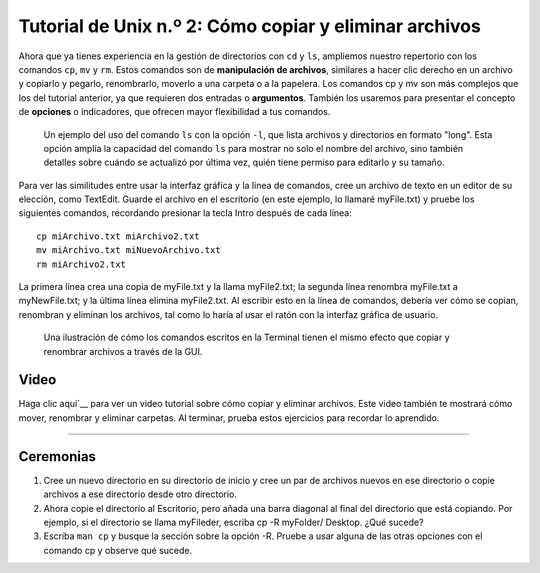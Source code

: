 

.. _Unix_02_CopiarEliminar:

============================================
Tutorial de Unix n.º 2: Cómo copiar y eliminar archivos
============================================

.. nota::
  Temas tratados: Manipulación de archivos; argumentos; opciones; copiar, eliminar y renombrar archivos.
  
  Comandos utilizados: cp, mv, rm

Ahora que ya tienes experiencia en la gestión de directorios con ``cd`` y ``ls``, ampliemos nuestro repertorio con los comandos ``cp``, ``mv`` y ``rm``. Estos comandos son de **manipulación de archivos**, similares a hacer clic derecho en un archivo y copiarlo y pegarlo, renombrarlo, moverlo a una carpeta o a la papelera. Los comandos cp y mv son más complejos que los del tutorial anterior, ya que requieren dos entradas o **argumentos**. También los usaremos para presentar el concepto de **opciones** o indicadores, que ofrecen mayor flexibilidad a tus comandos.

.. figure:: LS_option.png

  Un ejemplo del uso del comando ``ls`` con la opción ``-l``, que lista archivos y directorios en formato "long". Esta opción amplía la capacidad del comando ``ls`` para mostrar no solo el nombre del archivo, sino también detalles sobre cuándo se actualizó por última vez, quién tiene permiso para editarlo y su tamaño.
  

Para ver las similitudes entre usar la interfaz gráfica y la línea de comandos, cree un archivo de texto en un editor de su elección, como TextEdit. Guarde el archivo en el escritorio (en este ejemplo, lo llamaré myFile.txt) y pruebe los siguientes comandos, recordando presionar la tecla Intro después de cada línea:

::

  cp miArchivo.txt miArchivo2.txt
  mv miArchivo.txt miNuevoArchivo.txt
  rm miArchivo2.txt
  
La primera línea crea una copia de myFile.txt y la llama myFile2.txt; la segunda línea renombra myFile.txt a myNewFile.txt; y la última línea elimina myFile2.txt. Al escribir esto en la línea de comandos, debería ver cómo se copian, renombran y eliminan los archivos, tal como lo haría al usar el ratón con la interfaz gráfica de usuario.


.. figure:: CP_RM_commands.png

  Una ilustración de cómo los comandos escritos en la Terminal tienen el mismo efecto que copiar y renombrar archivos a través de la GUI.


.. advertencia::
  Hay una diferencia importante entre la interfaz gráfica de usuario y la línea de comandos al eliminar archivos y directorios. Un archivo eliminado mediante la interfaz gráfica de usuario se colocará primero en la Papelera y solo se eliminará permanentemente si decide vaciarla. Por otro lado, eliminar un archivo con ``rm`` lo elimina permanentemente de inmediato; no podrá recuperarlo después de eliminarlo con ``rm``.

Video
----------

Haga clic aquí`__ para ver un video tutorial sobre cómo copiar y eliminar archivos. Este video también te mostrará cómo mover, renombrar y eliminar carpetas. Al terminar, prueba estos ejercicios para recordar lo aprendido.

-----------

Ceremonias
-----------

1. Cree un nuevo directorio en su directorio de inicio y cree un par de archivos nuevos en ese directorio o copie archivos a ese directorio desde otro directorio.

2. Ahora copie el directorio al Escritorio, pero añada una barra diagonal al final del directorio que está copiando. Por ejemplo, si el directorio se llama myFileder, escriba cp -R myFolder/ Desktop. ¿Qué sucede?

3. Escriba ``man cp`` y busque la sección sobre la opción -R. Pruebe a usar alguna de las otras opciones con el comando cp y observe qué sucede.

   

